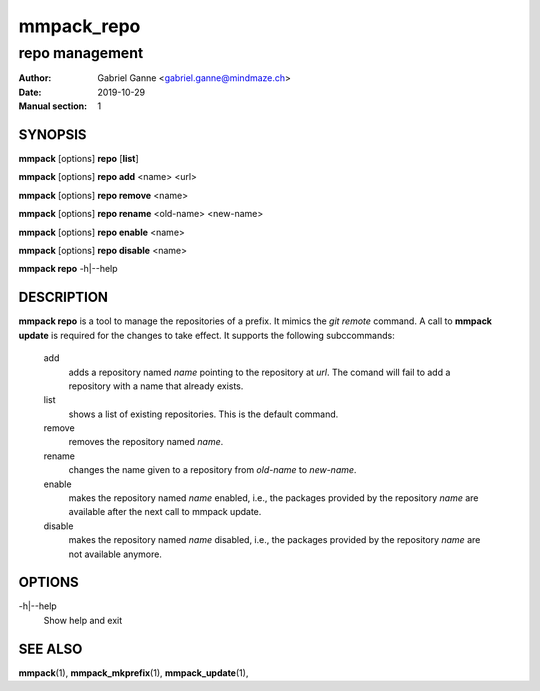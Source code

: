 ===========
mmpack_repo
===========

---------------
repo management
---------------

:Author: Gabriel Ganne <gabriel.ganne@mindmaze.ch>
:Date: 2019-10-29
:Manual section: 1

SYNOPSIS
========

**mmpack** [options] **repo** [**list**]

**mmpack** [options] **repo add** <name> <url>

**mmpack** [options] **repo remove** <name>

**mmpack** [options] **repo rename** <old-name> <new-name>

**mmpack** [options] **repo enable** <name>

**mmpack** [options] **repo disable** <name>

**mmpack repo** -h|--help

DESCRIPTION
===========

**mmpack repo** is a tool to manage the repositories of a prefix. It mimics
the *git remote* command. A call to **mmpack update** is required for the
changes to take effect. It supports the following subccommands:

   add
      adds a repository named *name* pointing to the repository at *url*. The
      comand will fail to add a repository with a name that already exists.

   list
      shows a list of existing repositories. This is the default command.

   remove
      removes the repository named *name*.

   rename
      changes the name given to a repository from *old-name* to *new-name*.

   enable
      makes the repository named *name* enabled, i.e., the packages provided by
      the repository *name* are available after the next call to mmpack update.

   disable
      makes the repository named *name* disabled, i.e., the packages provided
      by the repository *name* are not available anymore.

OPTIONS
=======

-h|--help
   Show help and exit

SEE ALSO
========
**mmpack**\(1),
**mmpack_mkprefix**\(1),
**mmpack_update**\(1),
